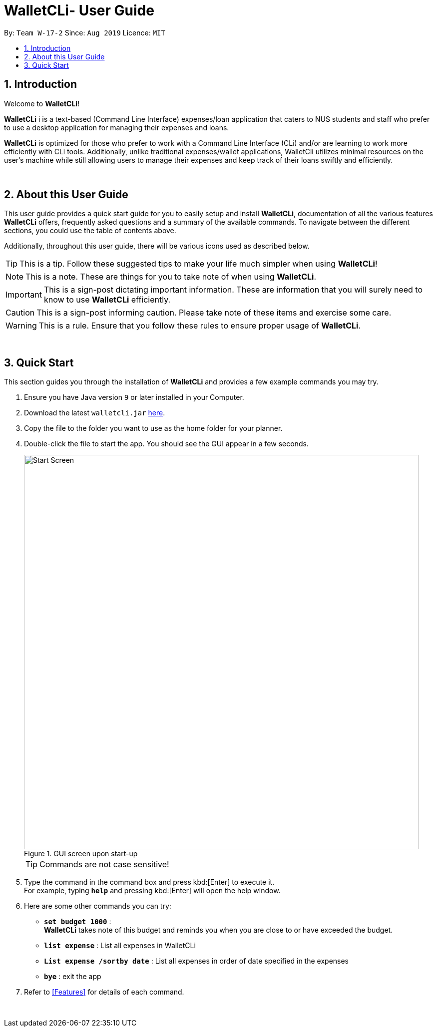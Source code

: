 = WalletCLi- User Guide
:site-section: UserGuide
:toc:
:toc-title:
:toc-placement: preamble
:sectnums:
:imagesDir: images
:stylesDir: stylesheets
:xrefstyle: full
ifdef::env-github[]
:tip-caption: :bulb:
:note-caption: :information_source:
:important-caption: :heavy_exclamation_mark:
:caution-caption: :fire:
:warning-caption: :warning:
:experimental:
endif::[]
:repoURL: https://github.com/CS2113T-AY1920S1-W17-2/main

By: `Team W-17-2`      Since: `Aug 2019`      Licence: `MIT`

== Introduction
Welcome to *WalletCLi*!

*WalletCLi* i is a text-based (Command Line Interface) expenses/loan application that caters to NUS students and staff who prefer to use a desktop application for managing their expenses and loans.


*WalletCLi* is optimized for those who prefer to work with a Command Line Interface (CLi) and/or are learning to work more efficiently with CLi tools. Additionally, unlike traditional expenses/wallet applications, WalletCli utilizes minimal resources on the user’s machine while still allowing users to manage their expenses and keep track of their loans swiftly and efficiently. 
{zwsp}

{zwsp}

[[about]]
== About this User Guide
This user guide provides a quick start guide for you to easily setup and install *WalletCLi*, documentation of all the various features *WalletCLi* offers, frequently asked questions and a summary of the available commands. To navigate between the different sections, you could use the table of contents above.

Additionally, throughout this user guide, there will be various icons used as described below.

[TIP]
This is a tip. Follow these suggested tips to make your life much simpler when using *WalletCLi*!

[NOTE]
This is a note. These are things for you to take note of when using *WalletCLi*.

[IMPORTANT]
This is a sign-post dictating important information. These are information that you will surely need to know to use *WalletCLi* efficiently.

[CAUTION]
This is a sign-post informing caution. Please take note of these items and exercise some care.

[WARNING]
This is a rule. Ensure that you follow these rules to ensure proper usage of *WalletCLi*.
{zwsp}

{zwsp}

== Quick Start
This section guides you through the installation of *WalletCLi* and provides a few example commands you may try.

.  Ensure you have Java version `9` or later installed in your Computer.
.  Download the latest `walletcli.jar` link:{repoURL}/releases[here].
.  Copy the file to the folder you want to use as the home folder for your planner.
.  Double-click the file to start the app. You should see the GUI appear in a few seconds.
+
[#img-startup]
.[.underline]#GUI screen upon start-up#
image::Start_Screen.png[width="790"]
+
[TIP]
Commands are not case sensitive!
.  Type the command in the command box and press kbd:[Enter] to execute it. +
For example, typing *`help`* and pressing kbd:[Enter] will open the help window.
.  Here are some other commands you can try:

* **`set budget 1000`** : +
*WalletCLi* takes note of this budget and reminds you when you are close to or have exceeded the budget.
* *`list expense`* : List all expenses in WalletCLi
* **`List expense /sortby date`** :  List all expenses in order of date specified in the expenses
* *`bye`* : exit the app

.  Refer to <<Features>> for details of each command.
{zwsp}

{zwsp}
